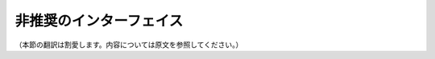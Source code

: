非推奨のインターフェイス
========================

（本節の翻訳は割愛します。内容については原文を参照してください。）

.. .. include:: regex_format.rst
.. .. include:: regex_grep.rst
.. .. include:: regex_split.rst
.. .. include:: old_regex.rst
